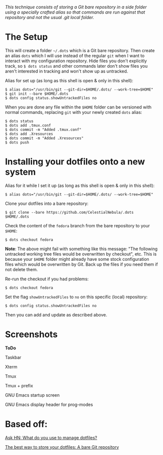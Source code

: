 #+STARTUP: inlineimages
/This technique consists of storing a Git bare repository in a side folder/
/using a specially crafted alias so that commands are run against that/
/repository and not the usual .git local folder./

* The Setup
This will create a folder =~/.dots= which is a Git bare repository. Then create
an alias ~dots~ which I will use instead of the regular ~git~ when I want to
interact with my configuration repository. Hide files you don't explicitly
track, so ~$ dots status~ and other commands later don't show files you aren't
interested in tracking and won't show up as untracked.

Alias for set up (as long as this shell is open & only in this shell):
#+begin_example
$ alias dots="/usr/bin/git --git-dir=$HOME/.dots/ --work-tree=$HOME"
$ git init --bare $HOME/.dots
$ dots config status.showUntrackedFiles no
#+end_example
When you are done any file within the ~$HOME~ folder can be versioned with
normal commands, replacing ~git~ with your newly created ~dots~ alias:
#+begin_example
  $ dots status
  $ dots add .tmux.conf
  $ dots commit -m "Added .tmux.conf"
  $ dots add .Xresources
  $ dots commit -m "Added .Xresources"
  $ dots push
#+end_example
* Installing your dotfiles onto a new system
Alias for it while I set it up (as long as this shell is open & only in this
shell):
#+begin_example
$ alias dots="/usr/bin/git --git-dir=$HOME/.dots/ --work-tree=$HOME"
#+end_example

Clone your dotfiles into a bare repository:
#+begin_example
$ git clone --bare https://github.com/CelestialNebula/.dots $HOME/.dots
#+end_example
Check the content of the ~fedora~ branch from the bare repository to your
~$HOME~:
#+begin_example
$ dots checkout fedora
#+end_example

*Note*: The above might fail with something like this message: "The following
untracked working tree files would be overwritten by checkout", etc. This is
because your ~$HOME~ folder might already have some stock configuration files
which would be overwritten by Git. Back up the files if you need them if not
delete them.

Re-run the checkout if you had problems:
#+begin_example
$ dots checkout fedora
#+end_example
Set the flag ~showUntrackedFiles~ to ~no~ on this specific (local) repository:
#+begin_example
$ dots config status.showUntrackedFiles no
#+end_example
Then you can add and update as described above.
* Screenshots
*ToDo*

Taskbar

Xterm

Tmux

Tmux + prefix

GNU Emacs startup screen

GNU Emacs display header for prog-modes
* Based off:
[[https://news.ycombinator.com/item?id=11070797][Ask HN: What do you use to manage dotfiles?]]

[[https://www.atlassian.com/git/tutorials/dotfiles][The best way to store your dotfiles: A bare Git repository]]
